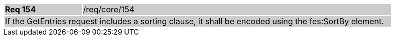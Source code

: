 [width="90%",cols="20%,80%"]
|===
|*Req 154* {set:cellbgcolor:#CACCCE}|/req/core/154
2+|If the GetEntries request includes a sorting clause, it shall be encoded using the fes:SortBy element.
|===
